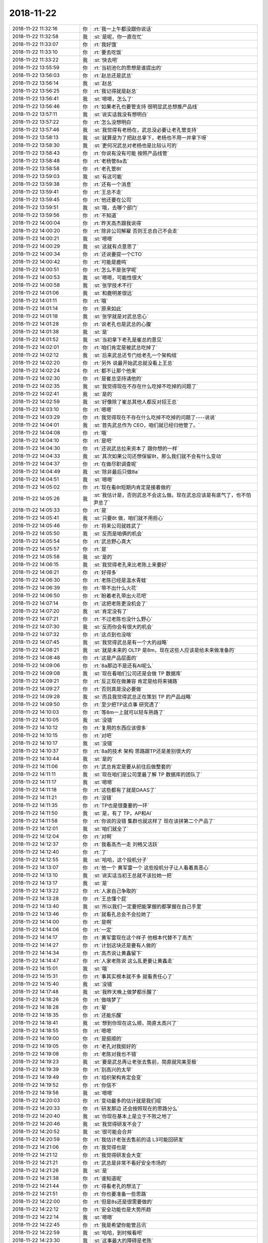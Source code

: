 2018-11-22
-------------

.. list-table::
   :widths: 25, 1, 60

   * - 2018-11-22 11:32:16
     - 你
     - :rt:`我一上午都没跟你说话`
   * - 2018-11-22 11:32:58
     - 我
     - :st:`是呢，你一直在忙`
   * - 2018-11-22 11:33:07
     - 你
     - :rt:`我好饿`
   * - 2018-11-22 11:33:10
     - 你
     - :rt:`要去吃饭`
   * - 2018-11-22 11:33:22
     - 我
     - :st:`快去吧`
   * - 2018-11-22 13:55:59
     - 你
     - :rt:`当初池化的思想是谁提出的`
   * - 2018-11-22 13:56:03
     - 你
     - :rt:`赵总还是武总`
   * - 2018-11-22 13:56:14
     - 我
     - :st:`赵总`
   * - 2018-11-22 13:56:25
     - 你
     - :rt:`我记得就是赵总`
   * - 2018-11-22 13:56:41
     - 我
     - :st:`嗯嗯，怎么了`
   * - 2018-11-22 13:56:46
     - 你
     - :rt:`如果老孔也要管支持 很明显武总想推产品线`
   * - 2018-11-22 13:57:11
     - 我
     - :st:`说实话我没有想明白`
   * - 2018-11-22 13:57:22
     - 你
     - :rt:`怎么没想明白`
   * - 2018-11-22 13:57:46
     - 我
     - :st:`我觉得有老杨在，武总没必要让老孔管支持`
   * - 2018-11-22 13:58:13
     - 我
     - :st:`就算是为了把赵总拿下，老杨也不用一并拿下呀`
   * - 2018-11-22 13:58:30
     - 我
     - :st:`更何况武总对老杨也是比较认可的`
   * - 2018-11-22 13:58:43
     - 你
     - :rt:`你说有没有可能 按照产品线管`
   * - 2018-11-22 13:58:48
     - 你
     - :rt:`老杨管8a去`
   * - 2018-11-22 13:58:58
     - 你
     - :rt:`老孔管8t`
   * - 2018-11-22 13:59:03
     - 我
     - :st:`有这可能`
   * - 2018-11-22 13:59:38
     - 你
     - :rt:`还有一个消息`
   * - 2018-11-22 13:59:41
     - 你
     - :rt:`王总不走`
   * - 2018-11-22 13:59:45
     - 你
     - :rt:`他还要在公司`
   * - 2018-11-22 13:59:51
     - 我
     - :st:`哦，去哪个部门`
   * - 2018-11-22 13:59:56
     - 你
     - :rt:`不知道`
   * - 2018-11-22 14:00:04
     - 你
     - :rt:`昨天高杰跟我说得`
   * - 2018-11-22 14:00:20
     - 你
     - :rt:`除非公司解雇 否则王总自己不会走`
   * - 2018-11-22 14:00:21
     - 我
     - :st:`嗯嗯`
   * - 2018-11-22 14:00:29
     - 我
     - :st:`这就有点意思了`
   * - 2018-11-22 14:00:34
     - 你
     - :rt:`还说要提一个CTO`
   * - 2018-11-22 14:00:42
     - 你
     - :rt:`可能是鹿鸣`
   * - 2018-11-22 14:00:51
     - 你
     - :rt:`怎么不是张学呢`
   * - 2018-11-22 14:00:53
     - 我
     - :st:`嗯嗯，可能性很大`
   * - 2018-11-22 14:00:58
     - 我
     - :st:`张学技术不行`
   * - 2018-11-22 14:01:06
     - 我
     - :st:`和鹿明差很远`
   * - 2018-11-22 14:01:11
     - 你
     - :rt:`哦`
   * - 2018-11-22 14:01:14
     - 你
     - :rt:`原来如此`
   * - 2018-11-22 14:01:18
     - 我
     - :st:`张学就是对武总忠心`
   * - 2018-11-22 14:01:28
     - 你
     - :rt:`说老孔也是武总的心腹`
   * - 2018-11-22 14:01:38
     - 我
     - :st:`是`
   * - 2018-11-22 14:01:52
     - 我
     - :st:`当初拿下老孔是崔总的意见`
   * - 2018-11-22 14:02:01
     - 你
     - :rt:`咱们肯定是被武总吃掉了`
   * - 2018-11-22 14:02:12
     - 我
     - :st:`后来武总还专门给老孔一个架构组`
   * - 2018-11-22 14:02:20
     - 你
     - :rt:`另外 说最开始武总就没看上王总`
   * - 2018-11-22 14:02:24
     - 你
     - :rt:`都不让那个他来`
   * - 2018-11-22 14:02:30
     - 你
     - :rt:`是崔总坚持请他的`
   * - 2018-11-22 14:02:35
     - 我
     - :st:`我觉得现在不存在什么吃掉不吃掉的问题了`
   * - 2018-11-22 14:02:41
     - 我
     - :st:`是的`
   * - 2018-11-22 14:02:59
     - 我
     - :st:`好像除了崔总其他人都反对招王总`
   * - 2018-11-22 14:03:10
     - 你
     - :rt:`嗯嗯`
   * - 2018-11-22 14:03:29
     - 你
     - :rt:`我觉得现在不存在什么吃掉不吃掉的问题了----说说`
   * - 2018-11-22 14:04:01
     - 我
     - :st:`首先武总作为 CEO，咱们就已经归他管了。`
   * - 2018-11-22 14:04:08
     - 你
     - :rt:`哦`
   * - 2018-11-22 14:04:10
     - 你
     - :rt:`是吧`
   * - 2018-11-22 14:04:30
     - 你
     - :rt:`还说武总拉来资本了 跟你想的一样`
   * - 2018-11-22 14:04:33
     - 我
     - :st:`其次如果公司还想保留8t，那么我们就不会有什么变动`
   * - 2018-11-22 14:04:37
     - 你
     - :rt:`在做尽职调查呢`
   * - 2018-11-22 14:04:49
     - 我
     - :st:`除非最后只做8a`
   * - 2018-11-22 14:04:51
     - 我
     - :st:`嗯嗯`
   * - 2018-11-22 14:05:02
     - 你
     - :rt:`现在看8t短期内肯定是接着做的`
   * - 2018-11-22 14:05:26
     - 我
     - :st:`我估计是，否则武总不会这么做。现在武总应该是有底气了，也不怕尹总了`
   * - 2018-11-22 14:05:33
     - 你
     - :rt:`是`
   * - 2018-11-22 14:05:41
     - 我
     - :st:`只要8t 做，咱们就不用担心`
   * - 2018-11-22 14:05:46
     - 你
     - :rt:`将来公司就姓武了`
   * - 2018-11-22 14:05:50
     - 我
     - :st:`反而是咱俩的机会`
   * - 2018-11-22 14:05:54
     - 你
     - :rt:`武总野心真大`
   * - 2018-11-22 14:05:57
     - 你
     - :rt:`是`
   * - 2018-11-22 14:05:58
     - 我
     - :st:`是的`
   * - 2018-11-22 14:06:15
     - 我
     - :st:`我觉得老孔来比老陈上来要好`
   * - 2018-11-22 14:06:21
     - 你
     - :rt:`好得多`
   * - 2018-11-22 14:06:30
     - 你
     - :rt:`老陈已经是温水青蛙`
   * - 2018-11-22 14:06:39
     - 你
     - :rt:`带不出什么火花`
   * - 2018-11-22 14:06:50
     - 你
     - :rt:`盼着老孔带出火花吧`
   * - 2018-11-22 14:07:14
     - 你
     - :rt:`这把老陈更没机会了`
   * - 2018-11-22 14:07:20
     - 我
     - :st:`肯定没有了`
   * - 2018-11-22 14:07:21
     - 你
     - :rt:`不过老陈也没什么野心`
   * - 2018-11-22 14:07:30
     - 我
     - :st:`反而你会有很大的机会`
   * - 2018-11-22 14:07:32
     - 你
     - :rt:`这点到也没啥`
   * - 2018-11-22 14:07:45
     - 我
     - :st:`我觉得武总是有一个大的战略`
   * - 2018-11-22 14:08:21
     - 我
     - :st:`就是未来的 OLTP 是8m，现在这些人应该是给未来做准备的`
   * - 2018-11-22 14:08:48
     - 你
     - :rt:`这是产品层面的`
   * - 2018-11-22 14:09:06
     - 你
     - :rt:`8a那边不是还有AI呢么`
   * - 2018-11-22 14:09:08
     - 我
     - :st:`现在看咱们公司还是会做 TP 数据库`
   * - 2018-11-22 14:09:21
     - 你
     - :rt:`反正现在做兼容 肯定是给将来铺路`
   * - 2018-11-22 14:09:27
     - 你
     - :rt:`否则真是没必要做`
   * - 2018-11-22 14:09:28
     - 我
     - :st:`而且我觉得武总正在策划 TP 的产品战略`
   * - 2018-11-22 14:09:50
     - 你
     - :rt:`至少把TP这点事 研究透了`
   * - 2018-11-22 14:10:03
     - 你
     - :rt:`等8m一上就可以轻车熟路了`
   * - 2018-11-22 14:10:05
     - 我
     - :st:`没错`
   * - 2018-11-22 14:10:12
     - 你
     - :rt:`复用的东西应该很多`
   * - 2018-11-22 14:10:15
     - 你
     - :rt:`对吧`
   * - 2018-11-22 14:10:17
     - 我
     - :st:`没错`
   * - 2018-11-22 14:10:37
     - 你
     - :rt:`8a的技术 架构 思路跟TP还是差别很大的`
   * - 2018-11-22 14:10:44
     - 我
     - :st:`是的`
   * - 2018-11-22 14:11:06
     - 你
     - :rt:`武总肯定是要从前往后做整套的`
   * - 2018-11-22 14:11:11
     - 我
     - :st:`现在咱们是公司里最了解 TP 数据库的团队了`
   * - 2018-11-22 14:11:17
     - 我
     - :st:`嗯嗯`
   * - 2018-11-22 14:11:18
     - 你
     - :rt:`这些都有了就是DAAS了`
   * - 2018-11-22 14:11:21
     - 你
     - :rt:`没错`
   * - 2018-11-22 14:11:35
     - 你
     - :rt:`TP也是很重要的一环`
   * - 2018-11-22 14:11:50
     - 我
     - :st:`是，有了 TP，AP和AI`
   * - 2018-11-22 14:11:58
     - 你
     - :rt:`你说的没错 集群也就这样了 现在该拼第二个产品了`
   * - 2018-11-22 14:12:01
     - 我
     - :st:`咱们就全了`
   * - 2018-11-22 14:12:04
     - 你
     - :rt:`对啊`
   * - 2018-11-22 14:12:37
     - 你
     - :rt:`我看高杰一走 刘畅又活跃`
   * - 2018-11-22 14:12:40
     - 你
     - :rt:`了`
   * - 2018-11-22 14:12:55
     - 我
     - :st:`哈哈，这个投机分子`
   * - 2018-11-22 14:13:07
     - 你
     - :rt:`他一个 黄军雷一个 这些投机分子让人看着真恶心`
   * - 2018-11-22 14:13:10
     - 我
     - :st:`说实话当初王总就不该拉她一把`
   * - 2018-11-22 14:13:17
     - 我
     - :st:`是`
   * - 2018-11-22 14:13:22
     - 你
     - :rt:`人家自己争取的`
   * - 2018-11-22 14:13:28
     - 你
     - :rt:`王总懂个屁`
   * - 2018-11-22 14:13:40
     - 我
     - :st:`所以我们一定要把能掌握的都掌握在自己手里`
   * - 2018-11-22 14:13:46
     - 你
     - :rt:`就看孔总会不会拉她了`
   * - 2018-11-22 14:14:00
     - 你
     - :rt:`是啊`
   * - 2018-11-22 14:14:06
     - 你
     - :rt:`一定`
   * - 2018-11-22 14:14:17
     - 你
     - :rt:`黄军雷现在这个样子 他根本代替不了高杰`
   * - 2018-11-22 14:14:27
     - 你
     - :rt:`计划这块还是要有人做的`
   * - 2018-11-22 14:14:34
     - 你
     - :rt:`高杰说让黄鑫留下`
   * - 2018-11-22 14:14:47
     - 你
     - :rt:`人家老陈说 这么乱更要让黄鑫走`
   * - 2018-11-22 14:15:01
     - 我
     - :st:`哦`
   * - 2018-11-22 14:15:31
     - 你
     - :rt:`事其实根本就不多 就看责任心了`
   * - 2018-11-22 14:15:40
     - 我
     - :st:`没错`
   * - 2018-11-22 14:17:48
     - 我
     - :st:`我昨天晚上做梦都乐醒了`
   * - 2018-11-22 14:18:26
     - 你
     - :rt:`做啥梦了`
   * - 2018-11-22 14:18:28
     - 你
     - :rt:`晕`
   * - 2018-11-22 14:18:35
     - 你
     - :rt:`还能乐醒`
   * - 2018-11-22 14:18:41
     - 我
     - :st:`想到你现在这么顺，简直太高兴了`
   * - 2018-11-22 14:18:55
     - 你
     - :rt:`嗯嗯`
   * - 2018-11-22 14:19:00
     - 你
     - :rt:`是挺顺的`
   * - 2018-11-22 14:19:05
     - 你
     - :rt:`老孔对我挺好的`
   * - 2018-11-22 14:19:08
     - 你
     - :rt:`老陈对我也不错`
   * - 2018-11-22 14:19:23
     - 我
     - :st:`要是武总再让老张去售前，简直就完美至极`
   * - 2018-11-22 14:19:39
     - 你
     - :rt:`别高兴的太早`
   * - 2018-11-22 14:19:49
     - 你
     - :rt:`组织架构肯定会变`
   * - 2018-11-22 14:19:52
     - 你
     - :rt:`你信不`
   * - 2018-11-22 14:19:56
     - 我
     - :st:`嗯嗯`
   * - 2018-11-22 14:20:03
     - 你
     - :rt:`变动最多的估计就是我们组`
   * - 2018-11-22 14:20:33
     - 你
     - :rt:`研发那边 还会按照现在的思路分么`
   * - 2018-11-22 14:20:40
     - 我
     - :st:`你现在基本上是立于不败之地了`
   * - 2018-11-22 14:20:46
     - 我
     - :st:`我觉得研发不会了`
   * - 2018-11-22 14:20:52
     - 我
     - :st:`很可能会合并`
   * - 2018-11-22 14:20:59
     - 你
     - :rt:`我估计老张去售前的话 L3可能回研发`
   * - 2018-11-22 14:21:06
     - 你
     - :rt:`我觉得也是`
   * - 2018-11-22 14:21:12
     - 你
     - :rt:`我觉得研发会大变`
   * - 2018-11-22 14:21:21
     - 你
     - :rt:`武总是非常不看好安全市场的`
   * - 2018-11-22 14:21:26
     - 我
     - :st:`是`
   * - 2018-11-22 14:21:38
     - 你
     - :rt:`谁知道呢`
   * - 2018-11-22 14:21:44
     - 你
     - :rt:`得看老孔的想法了`
   * - 2018-11-22 14:21:51
     - 你
     - :rt:`你也要准备一些思路`
   * - 2018-11-22 14:22:00
     - 你
     - :rt:`但是8s还是很需要做的`
   * - 2018-11-22 14:22:12
     - 你
     - :rt:`安全功能也是大势所趋`
   * - 2018-11-22 14:22:14
     - 我
     - :st:`嗯嗯`
   * - 2018-11-22 14:22:45
     - 你
     - :rt:`我是希望你能管吕讯`
   * - 2018-11-22 14:22:59
     - 我
     - :st:`哈哈，到时候看吧`
   * - 2018-11-22 14:23:30
     - 我
     - :st:`这事最大的障碍是老陈`
   * - 2018-11-22 14:23:47
     - 你
     - :rt:`高杰说 他给老陈发微信`
   * - 2018-11-22 14:24:09
     - 你
     - :rt:`老陈说 要是不是为了手下的这群兄弟 他也有想法了`
   * - 2018-11-22 14:24:20
     - 我
     - :st:`嗯嗯，老陈和我提过`
   * - 2018-11-22 14:24:21
     - 你
     - :rt:`怎么你俩都有兄弟情节`
   * - 2018-11-22 14:24:24
     - 你
     - :rt:`醉了`
   * - 2018-11-22 14:24:33
     - 我
     - :st:`😁`
   * - 2018-11-22 14:24:47
     - 你
     - :rt:`什么兄弟不兄弟的 你把他当兄弟 他可没把你当兄弟`
   * - 2018-11-22 14:24:52
     - 你
     - :rt:`我就不信这回事`
   * - 2018-11-22 14:25:02
     - 你
     - :rt:`你看张工多潇洒`
   * - 2018-11-22 14:25:14
     - 我
     - :st:`现在我已经不这么想了，我现在就是为你`
   * - 2018-11-22 14:25:22
     - 我
     - :st:`我也想通了`
   * - 2018-11-22 14:25:44
     - 我
     - :st:`没必要背负那么多责任，搞清楚自己最应该做什么`
   * - 2018-11-22 14:25:56
     - 你
     - :rt:`抱团取暖就是弱者的表现`
   * - 2018-11-22 14:26:01
     - 我
     - :st:`嗯嗯`
   * - 2018-11-22 14:26:02
     - 你
     - :rt:`高处不胜寒`